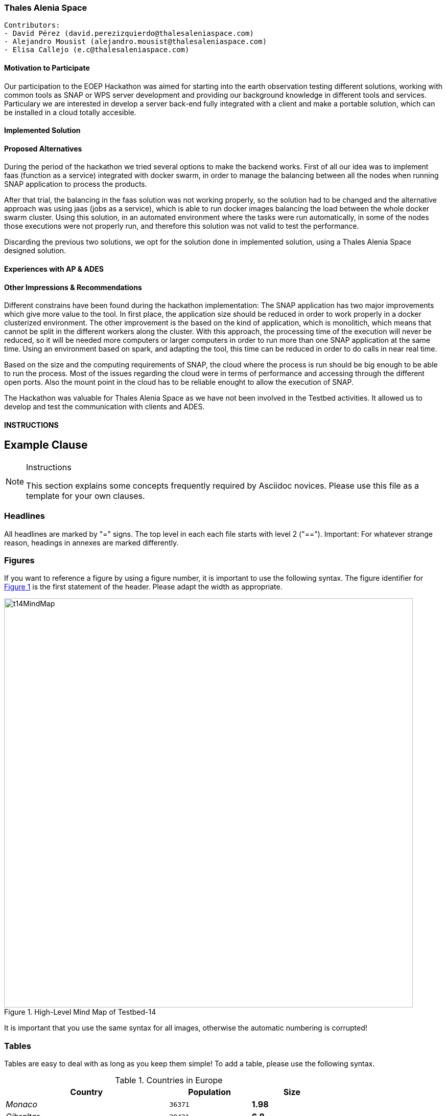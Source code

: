 === Thales Alenia Space

// Please provide the name of all people you would like to have included in the list of contributing authors on top, following the pattern below:

 Contributors: 
 - David Pérez (david.perezizquierdo@thalesaleniaspace.com)
 - Alejandro Mousist (alejandro.mousist@thalesaleniaspace.com)
 - Elisa Callejo (e.c@thalesaleniaspace.com)

==== Motivation to Participate
// please describe briefly why you participated
Our participation to the EOEP Hackathon was aimed for starting into the earth observation testing different solutions, working with common tools as SNAP or WPS server development and providing our background knowledge in different tools and services. Particulary we are interested in develop a server back-end fully integrated with a client and make a portable solution, which can be installed in a cloud totally accesible.

==== Implemented Solution
// please describe your implemented solution here. Provide as much detail as you think reasonable.

==== Proposed Alternatives
// if you have any recommendations on other solutions, please describe them here
During the period of the hackathon we tried several options to make the backend works. First of all our idea was to implement faas (function as a service) integrated with docker swarm, in order to manage the balancing between all the nodes when running SNAP application to process the products.


After that trial, the balancing in the faas solution was not working properly, so the solution had to be changed and the alternative approach was using jaas (jobs as a service), which is able to run docker images balancing the load between the whole docker swarm cluster. Using this solution, in an automated environment where the tasks were run automatically, in some of the nodes those executions were not properly run, and therefore this solution was not valid to test the performance.

Discarding the previous two solutions, we opt for the solution done in implemented solution, using a Thales Alenia Space designed solution.

==== Experiences with AP & ADES
// please describe your experiences with the Application Package and the Application Deployment and Execution Service here.

==== Other Impressions & Recommendations
// whatever other impressions, recommendations etc. you have, please put them here

Different constrains have been found during the hackathon implementation:
The SNAP application has two major improvements which give more value to the tool. In first place, the application size should be reduced in order to work properly in a docker clusterized environment. The other improvement is the based on the kind of application, which is monolitich, which means that cannot be split in the different workers along the cluster. With this approach, the processing time of the execution will never be reduced, so it will be needed more computers or larger computers in order to run more than one SNAP application at the same time. Using an environment based on spark, and adapting the tool, this time can be reduced in order to do calls in near real time.

Based on the size and the computing requirements of SNAP, the cloud where the process is run should be big enough to be able to run the process. Most of the issues regarding the cloud were in terms of performance and accessing through the different open ports. Also the mount point in the cloud has to be reliable enought to allow the execution of SNAP.

The Hackathon was valuable for Thales Alenia Space as we have not been involved in the Testbed activities. It allowed us to develop and test the communication with clients and ADES.



//FROM HERE ON, INSTRUCTIONS ONLY FOLLOW. PLEASE DELETE THIS PART
==== INSTRUCTIONS


[[ExampleClause]]
== Example Clause

[NOTE]
.Instructions
===============================================
This section explains some concepts frequently required by Asciidoc novices. Please use this file as a template for your own clauses.
===============================================

=== Headlines
All headlines are marked by "=" signs. The top level in each each file starts with level 2 ("=="). Important: For whatever strange reason, headings in annexes are marked differently.

=== Figures
If you want to reference a figure by using a figure number, it is important to use the following syntax. The figure identifier for <<img_mindMap>> is the first statement of the header. Please adapt the width as appropriate.

[#img_mindMap,reftext='{figure-caption} {counter:figure-num}']
.High-Level Mind Map of Testbed-14
image::images/t14MindMap.png[width=800,align="center"]

It is important that you use the same syntax for all images, otherwise the automatic numbering is corrupted!

=== Tables
Tables are easy to deal with as long as you keep them simple! To add a table, please use the following syntax.

[#table_countries,reftext='{table-caption} {counter:table-num}']
.Countries in Europe
[cols="50e,^25m,>25s",width="75%",options="header",align="center"]
|===
|Country | Population | Size

| Monaco
| 36371
| 1.98

| Gibraltar
| 29431
| 6.8
|===

The first line is used for referencing. You can reference <<table_countries>> in your text. The only thing you should change in that line is the table id, which is "table_countries" in this case. Please do not remove the "#", please do not change anything else in that line.

You can define the style and width of each column. In our example, the first column takes 50% of the entire width, the second and third column take 25% each. The total width of the table is 75% of the text width.

The letters after the width percentage indicate if the column is e=emphasis, m=monospaced, a=asciidoc, s=strong. The d=default does not need to be set.

Cell alignment: If you need to align a column, you may indicate this by setting ^,<, or >. Examples:

* ^25m = centered, 25% width, monospaced.
* >25e = aligned right, 25% width, emphasised
* <25 = aligned left, 25% width, asciidoc

In any case, please make sure that your table fit on a piece of A4 or letter-size paper!!

=== Recommended Asciidoc Environment
We recommend to use http://asciidoctor.org[asciidoctor] and http://asciidoctor.org/docs/convert-asciidoc-to-pdf/[asciidoctor-pdf] in combination with the https://atom.io[Atom] editor.

In Atom, you should install the following packages:

* asciidoc-preview
* autocomplete-asciidoc
* language-asciidoc
* markdown-writer: requires changing of key-map to allow for keyboard shortcuts such as e.g. *bold*
* platformio-IDE-terminal

This environment allows you to use keyboard shortcuts, autocomplete, syntax highlighting and a rendered preview for asciidoc; and provides you an terminal window within the editor to convert your asciidoc to html and pdf.

=== Asciidoc Conversion
In order to achieve a uniform look-and-feel of all ERs in both HTML and PDF, we have provided a css and theme file. The following commands can be used to convert the ER:

*Command for PDF output:*
 asciidoctor-pdf -a pdf-stylesdir=resources -a pdf-style=ogc -a pdf-fontsdir=resources/fonts -o 18-xxx.pdf  er.adoc

*Command for HTML output:*
 asciidoctor -a data-uri -a stylesheet=ogc.css -a stylesdir=./resources/stylesheets -o 18-xxx er.adoc

=== Source Code

You can add code snippets using the following syntax:

.Code Example XML
[source,xml]
----
<section>
  <title>Section Title</title> <!--1-->
</section>
----
<1> This notation allows to reference particular sections within the code.


.Code Example JSON
[source,json]
----
{"menu": {
  "id": "file",
  "value": "File",
  "popup": {
    "menuitem": [
      {"value": "New", "onclick": "CreateNewDoc()"},
      {"value": "Open", "onclick": "OpenDoc()"},
      {"value": "Close", "onclick": "CloseDoc()"}
    ]
  }
}}
----

=== Asciidoc(tor) Syntax Help
Is available e.g. here: http://asciidoctor.org/docs/

=== Citations
Please use the following syntax to insert citations:

cite:[VanZyl2009]

Then you need to provide all citation information in the file resources/bibtex-file.bib. Everything else is done automatically.

For further information, please consult https://github.com/asciidoctor/asciidoctor-bibtex.
